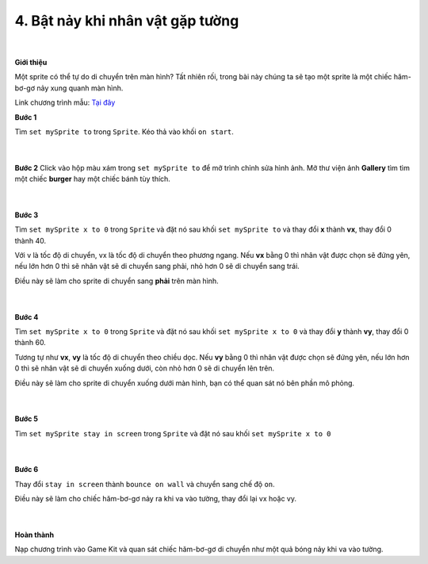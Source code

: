 4. Bật nảy khi nhân vật gặp tường 
===========================

    .. image:: images/4.1.png
        :width: 600px
        :align: center 
    |

**Giới thiệu**

Một sprite có thể tự do di chuyển trên màn hình? Tất nhiên rối, trong bài này chúng ta sẽ tạo một sprite là một chiếc hăm-bơ-gơ nảy xung quanh màn hình.

Link chương trình mẫu: `Tại đây <https://arcade.makecode.com/57094-19039-40123-56950>`_

**Bước 1**

Tìm ``set mySprite to`` trong ``Sprite``. Kéo thả vào khối ``on start``.

    .. image:: images/4.2.png
        :width: 600px
        :align: center 
    |
**Bước 2**
Click vào hộp màu xám trong ``set mySprite to`` để mở trình chỉnh sửa hình ảnh. Mở thư viện ảnh **Gallery** tìm tìm một chiếc **burger** hay một chiếc bánh tùy thích.

    .. image:: images/4.3.png
        :width: 600px
        :align: center 
    |
**Bước 3**

Tìm ``set mySprite x to 0`` trong ``Sprite`` và đặt nó sau khối ``set mySprite to`` và thay đổi **x** thành **vx**, thay đổi 0 thành 40.

Với v là tốc độ di chuyển, vx là tốc độ di chuyển theo phương ngang. Nếu **vx** bằng 0 thì nhân vật được chọn sẽ đứng yên, nếu lớn hơn 0 thì sẽ nhân vật sẽ di chuyển sang phải, nhỏ hơn 0 sẽ di chuyển sang trái.

Điều này sẽ làm cho sprite di chuyển sang **phải** trên màn hình.

    .. image:: images/4.4.png
        :width: 600px
        :align: center 
    |
**Bước 4**

Tìm ``set mySprite x to 0`` trong ``Sprite`` và đặt nó sau khối ``set mySprite x to 0`` và thay đổi **y** thành **vy**, thay đổi 0 thành 60.

Tương tự như **vx**, **vy** là tốc độ di chuyển theo chiều dọc. Nếu **vy** bằng 0 thì nhân vật được chọn sẽ đứng yên, nếu lớn hơn 0 thì sẽ nhân vật sẽ di chuyển xuống dưới, còn nhỏ hơn 0 sẽ di chuyển lên trên.

Điều này sẽ làm cho sprite di chuyển xuống dưới màn hình, bạn có thể quan sát nó bên phần mô phỏng.

    .. image:: images/4.5.png
        :width: 600px
        :align: center 
    |
**Bước 5**

Tìm ``set mySprite stay in screen``  trong ``Sprite`` và đặt nó sau khối ``set mySprite x to 0``

    .. image:: images/4.6.png
        :width: 600px
        :align: center 
    |
**Bước 6**

Thay đổi ``stay in screen``  thành ``bounce on wall`` và chuyển sang chế độ ``on``.

Điều này sẽ làm cho chiếc hăm-bơ-gơ nảy ra khi va vào tường, thay đổi lại vx hoặc vy.

    .. image:: images/4.7.png
        :width: 600px
        :align: center 
    |
**Hoàn thành**

Nạp chương trình vào Game Kit và quan sát chiếc hăm-bơ-gơ di chuyển như một quả bóng nảy khi va vào tường.

